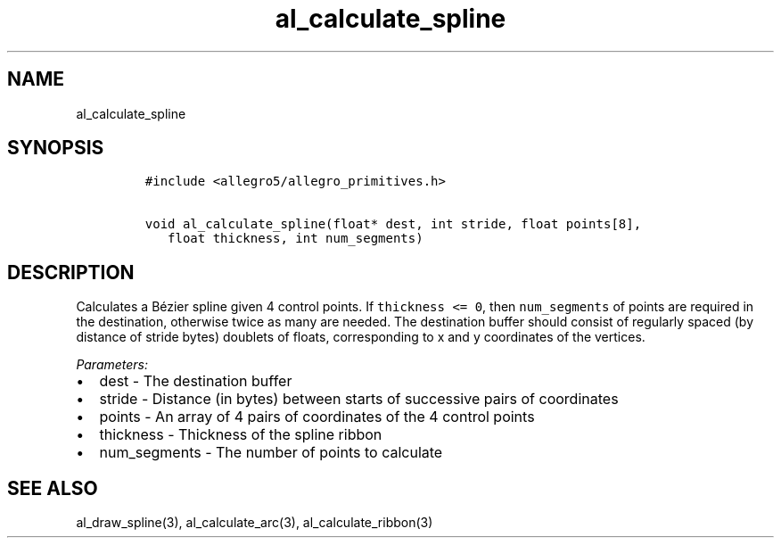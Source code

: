 .TH al_calculate_spline 3 "" "Allegro reference manual"
.SH NAME
.PP
al_calculate_spline
.SH SYNOPSIS
.IP
.nf
\f[C]
#include\ <allegro5/allegro_primitives.h>

void\ al_calculate_spline(float*\ dest,\ int\ stride,\ float\ points[8],
\ \ \ float\ thickness,\ int\ num_segments)
\f[]
.fi
.SH DESCRIPTION
.PP
Calculates a Bézier spline given 4 control points.
If \f[C]thickness\ <=\ 0\f[], then \f[C]num_segments\f[] of points
are required in the destination, otherwise twice as many are
needed.
The destination buffer should consist of regularly spaced (by
distance of stride bytes) doublets of floats, corresponding to x
and y coordinates of the vertices.
.PP
\f[I]Parameters:\f[]
.IP \[bu] 2
dest - The destination buffer
.IP \[bu] 2
stride - Distance (in bytes) between starts of successive pairs of
coordinates
.IP \[bu] 2
points - An array of 4 pairs of coordinates of the 4 control points
.IP \[bu] 2
thickness - Thickness of the spline ribbon
.IP \[bu] 2
num_segments - The number of points to calculate
.SH SEE ALSO
.PP
al_draw_spline(3), al_calculate_arc(3), al_calculate_ribbon(3)
